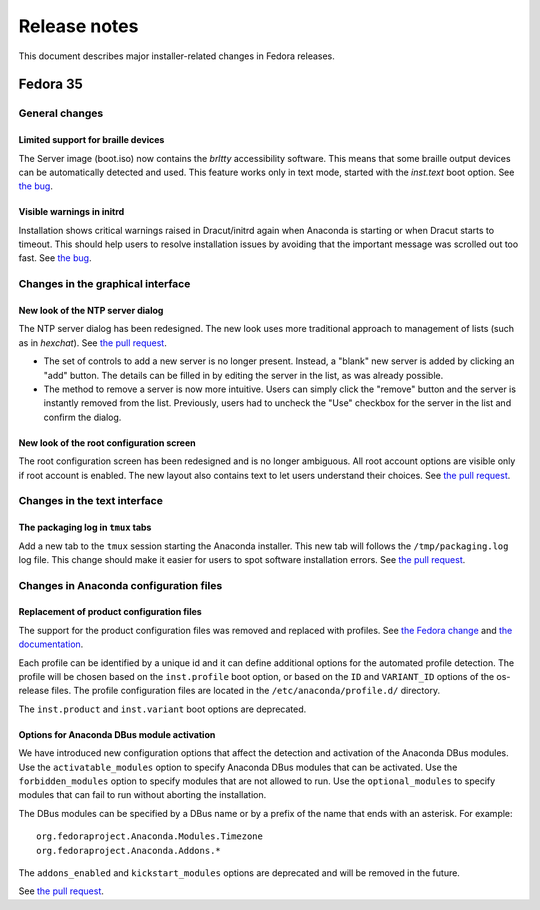 Release notes
=============

This document describes major installer-related changes in Fedora releases.

Fedora 35
#########

General changes
---------------

Limited support for braille devices
^^^^^^^^^^^^^^^^^^^^^^^^^^^^^^^^^^^

The Server image (boot.iso) now contains the `brltty` accessibility software.
This means that some braille output devices can be automatically detected and used.
This feature works only in text mode, started with the `inst.text` boot option.
See `the bug <https://bugzilla.redhat.com/show_bug.cgi?id=1584679>`_.

Visible warnings in initrd
^^^^^^^^^^^^^^^^^^^^^^^^^^

Installation shows critical warnings raised in Dracut/initrd again when Anaconda is
starting or when Dracut starts to timeout. This should help users to resolve installation
issues by avoiding that the important message was scrolled out too fast.
See `the bug <https://bugzilla.redhat.com/show_bug.cgi?id=1983098>`_.

Changes in the graphical interface
----------------------------------

New look of the NTP server dialog
^^^^^^^^^^^^^^^^^^^^^^^^^^^^^^^^^

The NTP server dialog has been redesigned. The new look uses more traditional approach to
management of lists (such as in `hexchat`). See `the pull request <https://github.com/rhinstaller/anaconda/pull/3538>`_.

- The set of controls to add a new server is no longer present. Instead, a "blank" new server
  is added by clicking an "add" button. The details can be filled in by editing the server
  in the list, as was already possible.
- The method to remove a server is now more intuitive. Users can simply click the "remove"
  button and the server is instantly removed from the list. Previously, users had to uncheck
  the "Use" checkbox for the server in the list and confirm the dialog.

New look of the root configuration screen
^^^^^^^^^^^^^^^^^^^^^^^^^^^^^^^^^^^^^^^^^

The root configuration screen has been redesigned and is no longer ambiguous. All root account
options are visible only if root account is enabled. The new layout also contains text to let
users understand their choices. See `the pull request <https://github.com/rhinstaller/anaconda/pull/3511>`_.

Changes in the text interface
-----------------------------

The packaging log in ``tmux`` tabs
^^^^^^^^^^^^^^^^^^^^^^^^^^^^^^^^^^

Add a new tab to the ``tmux`` session starting the Anaconda installer. This new tab will follows
the ``/tmp/packaging.log`` log file. This change should make it easier for users to spot software
installation errors. See `the pull request <https://github.com/rhinstaller/anaconda/pull/3472>`_.

Changes in Anaconda configuration files
---------------------------------------

Replacement of product configuration files
^^^^^^^^^^^^^^^^^^^^^^^^^^^^^^^^^^^^^^^^^^

The support for the product configuration files was removed and replaced with profiles.
See `the Fedora change <https://fedoraproject.org/wiki/Changes/Replace_Anaconda_product_configuration_files_with_profiles>`_
and `the documentation <https://anaconda-installer.readthedocs.io/en/latest/configuration-files.html#profile-configuration-files>`_.

Each profile can be identified by a unique id and it can define additional options for
the automated profile detection. The profile will be chosen based on the ``inst.profile``
boot option, or based on the ``ID`` and ``VARIANT_ID`` options of the os-release files.
The profile configuration files are located in the ``/etc/anaconda/profile.d/`` directory.

The ``inst.product`` and ``inst.variant`` boot options are deprecated.

Options for Anaconda DBus module activation
^^^^^^^^^^^^^^^^^^^^^^^^^^^^^^^^^^^^^^^^^^^

We have introduced new configuration options that affect the detection and activation of
the Anaconda DBus modules. Use the ``activatable_modules`` option to specify Anaconda DBus
modules that can be activated. Use the ``forbidden_modules`` option to specify modules that
are not allowed to run. Use the ``optional_modules`` to specify modules that can fail to run
without aborting the installation.

The DBus modules can be specified by a DBus name or by a prefix of the name that ends with
an asterisk. For example::

    org.fedoraproject.Anaconda.Modules.Timezone
    org.fedoraproject.Anaconda.Addons.*

The ``addons_enabled`` and ``kickstart_modules`` options are deprecated and will be removed
in the future.

See `the pull request <https://github.com/rhinstaller/anaconda/pull/3464>`_.
